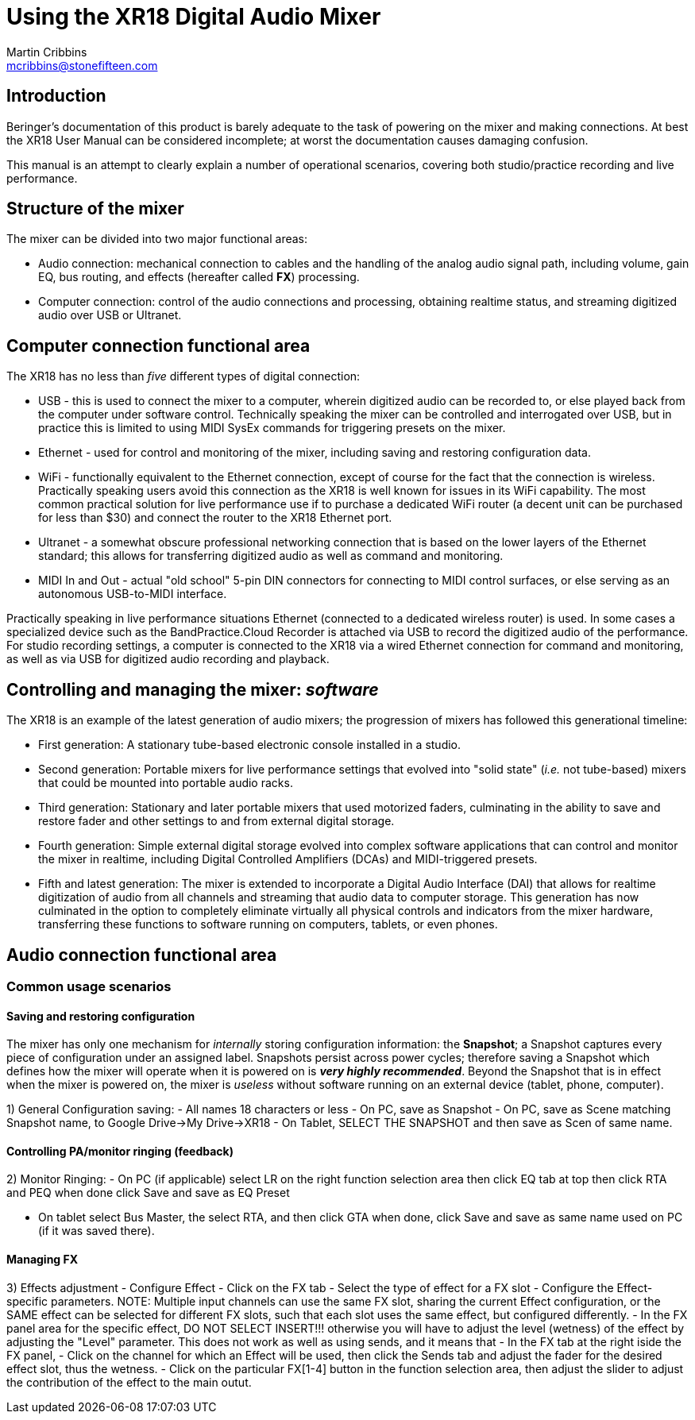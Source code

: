 = Using the XR18 Digital Audio Mixer
Martin Cribbins <mcribbins@stonefifteen.com>

:icons: font

== Introduction

Beringer's documentation of this product is barely adequate to the task of powering on the mixer and making connections. At best the XR18 User Manual can be considered incomplete; at worst the documentation causes damaging confusion.

This manual is an attempt to clearly explain a number of operational scenarios, covering both studio/practice recording and live performance.

== Structure of the mixer

The mixer can be divided into two major functional areas:

* Audio connection: mechanical connection to cables and the handling of the analog audio signal path, including volume, gain EQ, bus routing, and effects (hereafter called *FX*) processing.
* Computer connection: control of the audio connections and processing, obtaining realtime status, and streaming digitized audio over USB or Ultranet.

== Computer connection functional area

The XR18 has no less than _five_ different types of digital connection:

* USB - this is used to connect the mixer to a computer, wherein digitized audio can be recorded to, or else played back from the computer under software control. Technically speaking the mixer can be controlled and interrogated over USB, but in practice this is limited to using MIDI SysEx commands for triggering presets on the mixer.

* Ethernet - used for control and monitoring of the mixer, including saving and restoring configuration data.

* WiFi - functionally equivalent to the Ethernet connection, except of course for the fact that the connection is wireless. Practically speaking users avoid this connection as the XR18 is well known for issues in its WiFi capability. The most common practical solution for live performance use if to purchase a dedicated WiFi router (a decent unit can be purchased for less than $30) and connect the router to the XR18 Ethernet port.

* Ultranet - a somewhat obscure professional networking connection that is based on the lower layers of the Ethernet standard; this allows for transferring digitized audio as well as command and monitoring.

* MIDI In and Out - actual "old school" 5-pin DIN connectors for connecting to MIDI control surfaces, or else serving as an autonomous USB-to-MIDI interface.

Practically speaking in live performance situations Ethernet (connected to a dedicated wireless router) is used. In some cases a specialized device such as the BandPractice.Cloud Recorder is attached via USB to record the digitized audio of the performance. For studio recording settings, a computer is connected to the XR18 via a wired Ethernet connection for command and monitoring, as well as via USB for digitized audio recording and playback.

== Controlling and managing the mixer: _software_

The XR18 is an example of the latest generation of audio mixers; the progression of mixers has followed this generational timeline:

* First generation: A stationary tube-based electronic console installed in a studio.
* Second generation: Portable mixers for live performance settings that evolved into "solid state" (_i.e._ not tube-based) mixers that could be mounted into portable audio racks.
* Third generation: Stationary and later portable mixers that used motorized faders, culminating in the ability to save and restore fader and other settings to and from external digital storage.
* Fourth generation: Simple external digital storage evolved into complex software applications that can control and monitor the mixer in realtime, including Digital Controlled Amplifiers (DCAs) and MIDI-triggered presets.
* Fifth and latest generation: The mixer is extended to incorporate a Digital Audio Interface (DAI) that allows for realtime digitization of audio from all channels and streaming that audio data to computer storage. This generation has now culminated in the option to completely eliminate virtually all physical controls and indicators from the mixer hardware, transferring these functions to software running on computers, tablets, or even phones.

== Audio connection functional area

=== Common usage scenarios

==== Saving and restoring configuration


The mixer has only one mechanism for _internally_ storing configuration information: the *Snapshot*; a Snapshot captures every piece of configuration under an assigned label. Snapshots persist across power cycles; therefore saving a Snapshot which defines how the mixer will operate when it is powered on is *_very highly recommended_*. Beyond the Snapshot that is in effect when the mixer is powered on, the mixer is _useless_ without software running on an external device (tablet, phone, computer).



1) General Configuration saving:
- All names 18 characters or less
- On PC, save as Snapshot
- On PC, save as Scene matching Snapshot name, to Google Drive->My Drive->XR18
- On Tablet, SELECT THE SNAPSHOT and then save as Scen of same name.

==== Controlling PA/monitor ringing (feedback)

2) Monitor Ringing:
- On PC (if applicable) select LR on the right function selection area
then click EQ tab at top
then click RTA and PEQ
when done click Save and save as EQ Preset

- On tablet select Bus Master, the select RTA, and then click GTA
when done, click Save and save as same name used on PC (if it was saved there).

==== Managing FX

3) Effects adjustment - Configure Effect
- Click on the FX tab
- Select the type of effect for a FX slot
- Configure the Effect-specific parameters. NOTE: Multiple input channels can use the same FX slot, sharing the current Effect
configuration, or the SAME effect can be selected for different FX slots, such that each slot uses the same effect, but configured
differently.
- In the FX panel area for the specific effect, DO NOT SELECT INSERT!!! otherwise you will have to adjust the level (wetness) of
the effect by adjusting the "Level" parameter. This does not work as well as using sends, and it means that
- In the FX tab at the right iside the FX panel,
- Click on the channel for which an Effect will be used, then click the Sends tab and adjust the fader for the desired effect slot, thus the wetness.
- Click on the particular FX[1-4] button in the function selection area, then adjust the slider to adjust the contribution of the effect to the main outut.
